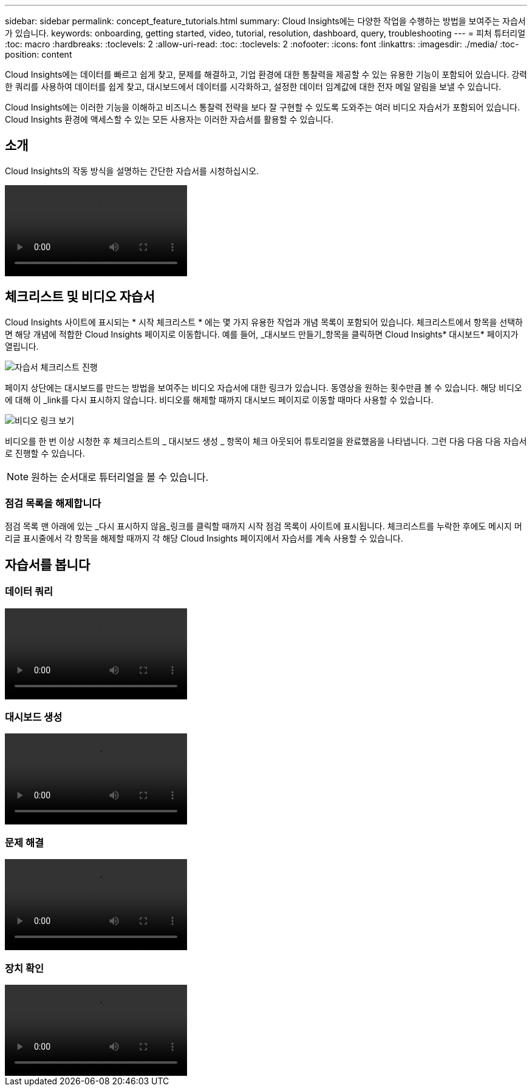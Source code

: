 ---
sidebar: sidebar 
permalink: concept_feature_tutorials.html 
summary: Cloud Insights에는 다양한 작업을 수행하는 방법을 보여주는 자습서가 있습니다. 
keywords: onboarding, getting started, video, tutorial, resolution, dashboard, query, troubleshooting 
---
= 피처 튜터리얼
:toc: macro
:hardbreaks:
:toclevels: 2
:allow-uri-read: 
:toc: 
:toclevels: 2
:nofooter: 
:icons: font
:linkattrs: 
:imagesdir: ./media/
:toc-position: content


[role="lead"]
Cloud Insights에는 데이터를 빠르고 쉽게 찾고, 문제를 해결하고, 기업 환경에 대한 통찰력을 제공할 수 있는 유용한 기능이 포함되어 있습니다. 강력한 쿼리를 사용하여 데이터를 쉽게 찾고, 대시보드에서 데이터를 시각화하고, 설정한 데이터 임계값에 대한 전자 메일 알림을 보낼 수 있습니다.

Cloud Insights에는 이러한 기능을 이해하고 비즈니스 통찰력 전략을 보다 잘 구현할 수 있도록 도와주는 여러 비디오 자습서가 포함되어 있습니다. Cloud Insights 환경에 액세스할 수 있는 모든 사용자는 이러한 자습서를 활용할 수 있습니다.



== 소개

Cloud Insights의 작동 방식을 설명하는 간단한 자습서를 시청하십시오.

video::howTo.mp4[]


== 체크리스트 및 비디오 자습서

Cloud Insights 사이트에 표시되는 * 시작 체크리스트 * 에는 몇 가지 유용한 작업과 개념 목록이 포함되어 있습니다. 체크리스트에서 항목을 선택하면 해당 개념에 적합한 Cloud Insights 페이지로 이동합니다. 예를 들어, _대시보드 만들기_항목을 클릭하면 Cloud Insights* 대시보드* 페이지가 열립니다.

image:OnboardingChecklist.png["자습서 체크리스트 진행"]

페이지 상단에는 대시보드를 만드는 방법을 보여주는 비디오 자습서에 대한 링크가 있습니다. 동영상을 원하는 횟수만큼 볼 수 있습니다. 해당 비디오에 대해 이 _link를 다시 표시하지 않습니다. 비디오를 해제할 때까지 대시보드 페이지로 이동할 때마다 사용할 수 있습니다.

image:Startup-DashboardWatchVideo.png["비디오 링크 보기"]

비디오를 한 번 이상 시청한 후 체크리스트의 _ 대시보드 생성 _ 항목이 체크 아웃되어 튜토리얼을 완료했음을 나타냅니다. 그런 다음 다음 다음 자습서로 진행할 수 있습니다.


NOTE: 원하는 순서대로 튜터리얼을 볼 수 있습니다.



=== 점검 목록을 해제합니다

점검 목록 맨 아래에 있는 _다시 표시하지 않음_링크를 클릭할 때까지 시작 점검 목록이 사이트에 표시됩니다. 체크리스트를 누락한 후에도 메시지 머리글 표시줄에서 각 항목을 해제할 때까지 각 해당 Cloud Insights 페이지에서 자습서를 계속 사용할 수 있습니다.



== 자습서를 봅니다



=== 데이터 쿼리

video::Queries.mp4[]


=== 대시보드 생성

video::Dashboards.mp4[]


=== 문제 해결

video::Troubleshooting.mp4[]


=== 장치 확인

video::AHR_small.mp4[]